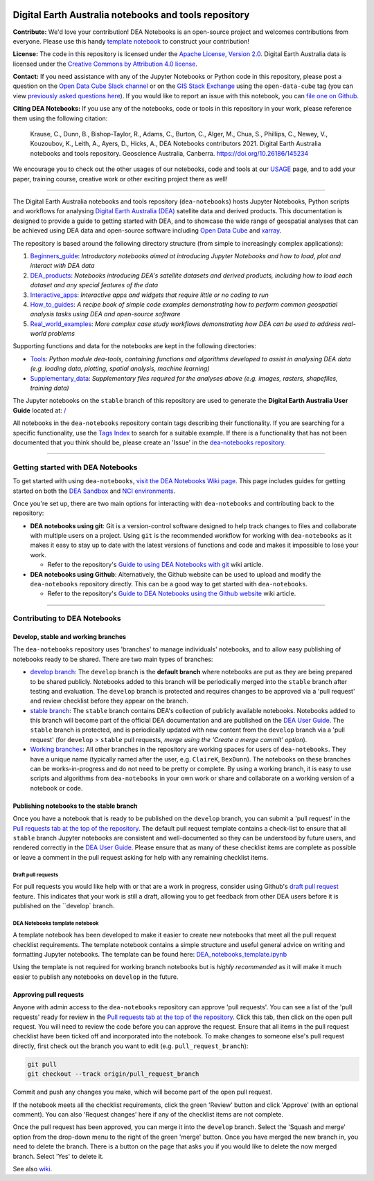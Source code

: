 .. Notebook Gallery Instructions:

.. image:: Supplementary_data/dea_logo_wide.jpg
  :width: 900
  :alt: Digital Earth Australia logo

Digital Earth Australia notebooks and tools repository
######################################################

.. image:: https://img.shields.io/badge/DOI-10.26186/145234-0e7fbf.svg
  :target: https://doi.org/10.26186/145234
  :alt: DOI
.. image:: https://img.shields.io/badge/License-Apache%202.0-blue.svg
  :target: https://opensource.org/licenses/Apache-2.0
  :alt: Apache license
.. image:: https://img.shields.io/pypi/v/dea-tools
  :target: https://pypi.org/project/dea-tools/
  :alt: PyPI
.. image:: https://github.com/GeoscienceAustralia/dea-notebooks/actions/workflows/test_notebooks.yml/badge.svg?branch=develop
  :target: https://github.com/GeoscienceAustralia/dea-notebooks/actions/workflows/test_notebooks.yml
  :alt: Notebook testing

**Contribute:** We'd love your contribution! DEA Notebooks is an open-source project and welcomes contributions from everyone. Please use this handy `template notebook <https://github.com/GeoscienceAustralia/dea-notebooks/blob/develop/DEA_notebooks_template.ipynb>`_ to construct your contribution!

**License:** The code in this repository is licensed under the `Apache License, Version 2.0 <https://www.apache.org/licenses/LICENSE-2.0>`_. Digital Earth Australia data is licensed under the `Creative Commons by Attribution 4.0 license <https://creativecommons.org/licenses/by/4.0/>`_.

**Contact:** If you need assistance with any of the Jupyter Notebooks or Python code in this repository, please post a question on the `Open Data Cube Slack channel <http://slack.opendatacube.org/>`_ or on the `GIS Stack Exchange <https://gis.stackexchange.com/questions/ask?tags=open-data-cube>`_ using the ``open-data-cube`` tag (you can view `previously asked questions here <https://gis.stackexchange.com/questions/tagged/open-data-cube>`_). If you would like to report an issue with this notebook, you can `file one on Github <https://github.com/GeoscienceAustralia/dea-notebooks>`_.

**Citing DEA Notebooks:** If you use any of the notebooks, code or tools in this repository in your work, please reference them using the following citation:

    Krause, C., Dunn, B., Bishop-Taylor, R., Adams, C., Burton, C., Alger, M., Chua, S., Phillips, C., Newey, V., Kouzoubov, K., Leith, A., Ayers, D., Hicks, A., DEA Notebooks contributors 2021. Digital Earth Australia notebooks and tools repository. Geoscience Australia, Canberra. https://doi.org/10.26186/145234
    
We encourage you to check out the other usages of our notebooks, code and tools at our `USAGE <https://github.com/GeoscienceAustralia/dea-notebooks/blob/stable/USAGE.rst>`_ page, and to add your paper, training course, creative work or other exciting project there as well!    

----------

The Digital Earth Australia notebooks and tools repository (``dea-notebooks``) hosts Jupyter Notebooks, Python scripts and workflows for analysing `Digital Earth Australia (DEA) <https://www.ga.gov.au/dea>`_ satellite data and derived products. This documentation is designed to provide a guide to getting started with DEA, and to showcase the wide range of geospatial analyses that can be achieved using DEA data and open-source software including `Open Data Cube <https://www.opendatacube.org/>`_ and `xarray <http://xarray.pydata.org/en/stable/>`_.

The repository is based around the following directory structure (from simple to increasingly complex applications):

1. `Beginners_guide <https://github.com/GeoscienceAustralia/dea-notebooks/tree/stable/Beginners_guide>`_: *Introductory notebooks aimed at introducing Jupyter Notebooks and how to load, plot and interact with DEA data*

2. `DEA_products <https://github.com/GeoscienceAustralia/dea-notebooks/tree/stable/DEA_products>`_: *Notebooks introducing DEA's satellite datasets and derived products, including how to load each dataset and any special features of the data*

3. `Interactive_apps <https://github.com/GeoscienceAustralia/dea-notebooks/tree/stable/Interactive_apps>`_: *Interactive apps and widgets that require little or no coding to run*

4. `How_to_guides <https://github.com/GeoscienceAustralia/dea-notebooks/tree/stable/How_to_guides>`_: *A recipe book of simple code examples demonstrating how to perform common geospatial analysis tasks using DEA and open-source software*

5. `Real_world_examples <https://github.com/GeoscienceAustralia/dea-notebooks/tree/stable/Real_world_examples>`_: *More complex case study workflows demonstrating how DEA can be used to address real-world problems*

Supporting functions and data for the notebooks are kept in the following directories:

- `Tools <https://github.com/GeoscienceAustralia/dea-notebooks/tree/stable/Tools>`_: *Python module dea-tools, containing functions and algorithms developed to assist in analysing DEA data (e.g. loading data, plotting, spatial analysis, machine learning)* 

- `Supplementary_data <https://github.com/GeoscienceAustralia/dea-notebooks/tree/stable/Supplementary_data>`_: *Supplementary files required for the analyses above (e.g. images, rasters, shapefiles, training data)*

The Jupyter notebooks on the ``stable`` branch of this repository are used to generate the **Digital Earth Australia User Guide** located at: `</>`_

All notebooks in the ``dea-notebooks`` repository contain tags describing their functionality. If you are searching for a specific functionality, use the `Tags Index </genindex/>`_ to search for a suitable example. If there is a functionality that has not been documented that you think should be, please create an 'Issue' in the `dea-notebooks repository. <https://github.com/GeoscienceAustralia/dea-notebooks/issues>`_

----------

Getting started with DEA Notebooks
==================================

To get started with using ``dea-notebooks``, `visit the DEA Notebooks Wiki page <https://github.com/GeoscienceAustralia/dea-notebooks/wiki>`_. This page includes guides for getting started on both the `DEA Sandbox <https://github.com/GeoscienceAustralia/dea-notebooks/wiki#getting-started-on-the-dea-sandbox>`_ and `NCI environments <https://github.com/GeoscienceAustralia/dea-notebooks/wiki#getting-started-on-the-nci>`_.

Once you're set up, there are two main options for interacting with ``dea-notebooks`` and contributing back to the repository:

* **DEA notebooks using git**: Git is a version-control software designed to help track changes to files and collaborate with multiple users on a project. Using ``git`` is the recommended workflow for working with ``dea-notebooks`` as it makes it easy to stay up to date with the latest versions of functions and code and makes it impossible to lose your work. 

  * Refer to the repository's `Guide to using DEA Notebooks with git <https://github.com/GeoscienceAustralia/dea-notebooks/wiki/Guide-to-using-DEA-Notebooks-with-git>`_ wiki article.

* **DEA notebooks using Github**: Alternatively, the Github website can be used to upload and modify the ``dea-notebooks`` repository directly. This can be a good way to get started with ``dea-notebooks``. 

  * Refer to the repository's `Guide to DEA Notebooks using the Github website <https://github.com/GeoscienceAustralia/dea-notebooks/wiki/Guide-to-using-DEA-Notebooks-with-the-Github-website>`_ wiki article.

----------

Contributing to DEA Notebooks
=============================

Develop, stable and working branches
------------------------------------

The ``dea-notebooks`` repository uses 'branches' to manage individuals' notebooks, and to allow easy publishing of notebooks ready to be shared. There are two main types of branches:

* `develop branch <https://github.com/GeoscienceAustralia/dea-notebooks/tree/develop>`_: The ``develop`` branch is the **default branch** where notebooks are put as they are being prepared to be shared publicly. Notebooks added to this branch will be periodically merged into the ``stable`` branch after testing and evaluation. The ``develop`` branch is protected and requires changes to be approved via a 'pull request' and review checklist before they appear on the branch.
* `stable branch <https://github.com/GeoscienceAustralia/dea-notebooks/tree/stable>`_: The ``stable`` branch contains DEA's collection of publicly available notebooks. Notebooks added to this branch will become part of the official DEA documentation and are published on the `DEA User Guide </>`_. The ``stable`` branch is protected, and is periodically updated with new content from the ``develop`` branch via a 'pull request' (for ``develop`` > ``stable`` pull requests, *merge using the 'Create a merge commit' option*).
* `Working branches <https://github.com/GeoscienceAustralia/dea-notebooks/branches>`_: All other branches in the repository are working spaces for users of ``dea-notebooks``. They have a unique name (typically named after the user, e.g. ``ClaireK``, ``BexDunn``). The notebooks on these branches can be works-in-progress and do not need to be pretty or complete. By using a working branch, it is easy to use scripts and algorithms from ``dea-notebooks`` in your own work or share and collaborate on a working version of a notebook or code.

 
Publishing notebooks to the stable branch
-----------------------------------------

Once you have a notebook that is ready to be published on the ``develop`` branch, you can submit a 'pull request' in the `Pull requests tab at the top of the repository <https://github.com/GeoscienceAustralia/dea-notebooks/pulls>`_. The default pull request template contains a check-list to ensure that all ``stable`` branch Jupyter notebooks are consistent and well-documented so they can be understood by future users, and rendered correctly in the `DEA User Guide </>`_. Please ensure that as many of these checklist items are complete as possible or leave a comment in the pull request asking for help with any remaining checklist items.

Draft pull requests
^^^^^^^^^^^^^^^^^^^

For pull requests you would like help with or that are a work in progress, consider using Github's `draft pull request <https://github.blog/2019-02-14-introducing-draft-pull-requests/>`_ feature. This indicates that your work is still a draft, allowing you to get feedback from other DEA users before it is published on the ``develop` branch.

DEA Notebooks template notebook
^^^^^^^^^^^^^^^^^^^^^^^^^^^^^^^

A template notebook has been developed to make it easier to create new notebooks that meet all the pull request checklist requirements. The template notebook contains a simple structure and useful general advice on writing and formatting Jupyter notebooks. The template can be found here: `DEA_notebooks_template.ipynb <https://github.com/GeoscienceAustralia/dea-notebooks/blob/stable/DEA_notebooks_template.ipynb>`_

Using the template is not required for working branch notebooks but is *highly recommended* as it will make it much easier to publish any notebooks on ``develop`` in the future.

Approving pull requests
-----------------------

Anyone with admin access to the ``dea-notebooks`` repository can approve 'pull requests'. You can see a list of the 'pull requests' ready for review in the `Pull requests tab at the top of the repository <https://github.com/GeoscienceAustralia/dea-notebooks/pulls>`_. Click this tab, then click on the open pull request. You will need to review the code before you can approve the request. Ensure that all items in the pull request checklist have been ticked off and incorporated into the notebook. To make changes to someone else's pull request directly, first check out the branch you want to edit (e.g. ``pull_request_branch``):

.. code-block:: console

   git pull
   git checkout --track origin/pull_request_branch

Commit and push any changes you make, which will become part of the open pull request.

If the notebook meets all the checklist requirements, click the green 'Review' button and click 'Approve' (with an optional comment). You can also 'Request changes' here if any of the checklist items are not complete.

Once the pull request has been approved, you can merge it into the ``develop`` branch. Select the 'Squash and merge' option from the drop-down menu to the right of the green 'merge' button. Once you have merged the new branch in, you need to delete the branch. There is a button on the page that asks you if you would like to delete the now merged branch. Select 'Yes' to delete it.

See also `wiki <https://github.com/GeoscienceAustralia/dea-notebooks/wiki/Guide-to-using-DEA-Notebooks-with-git#reviewing-and-approving-a-pull-request>`_.

